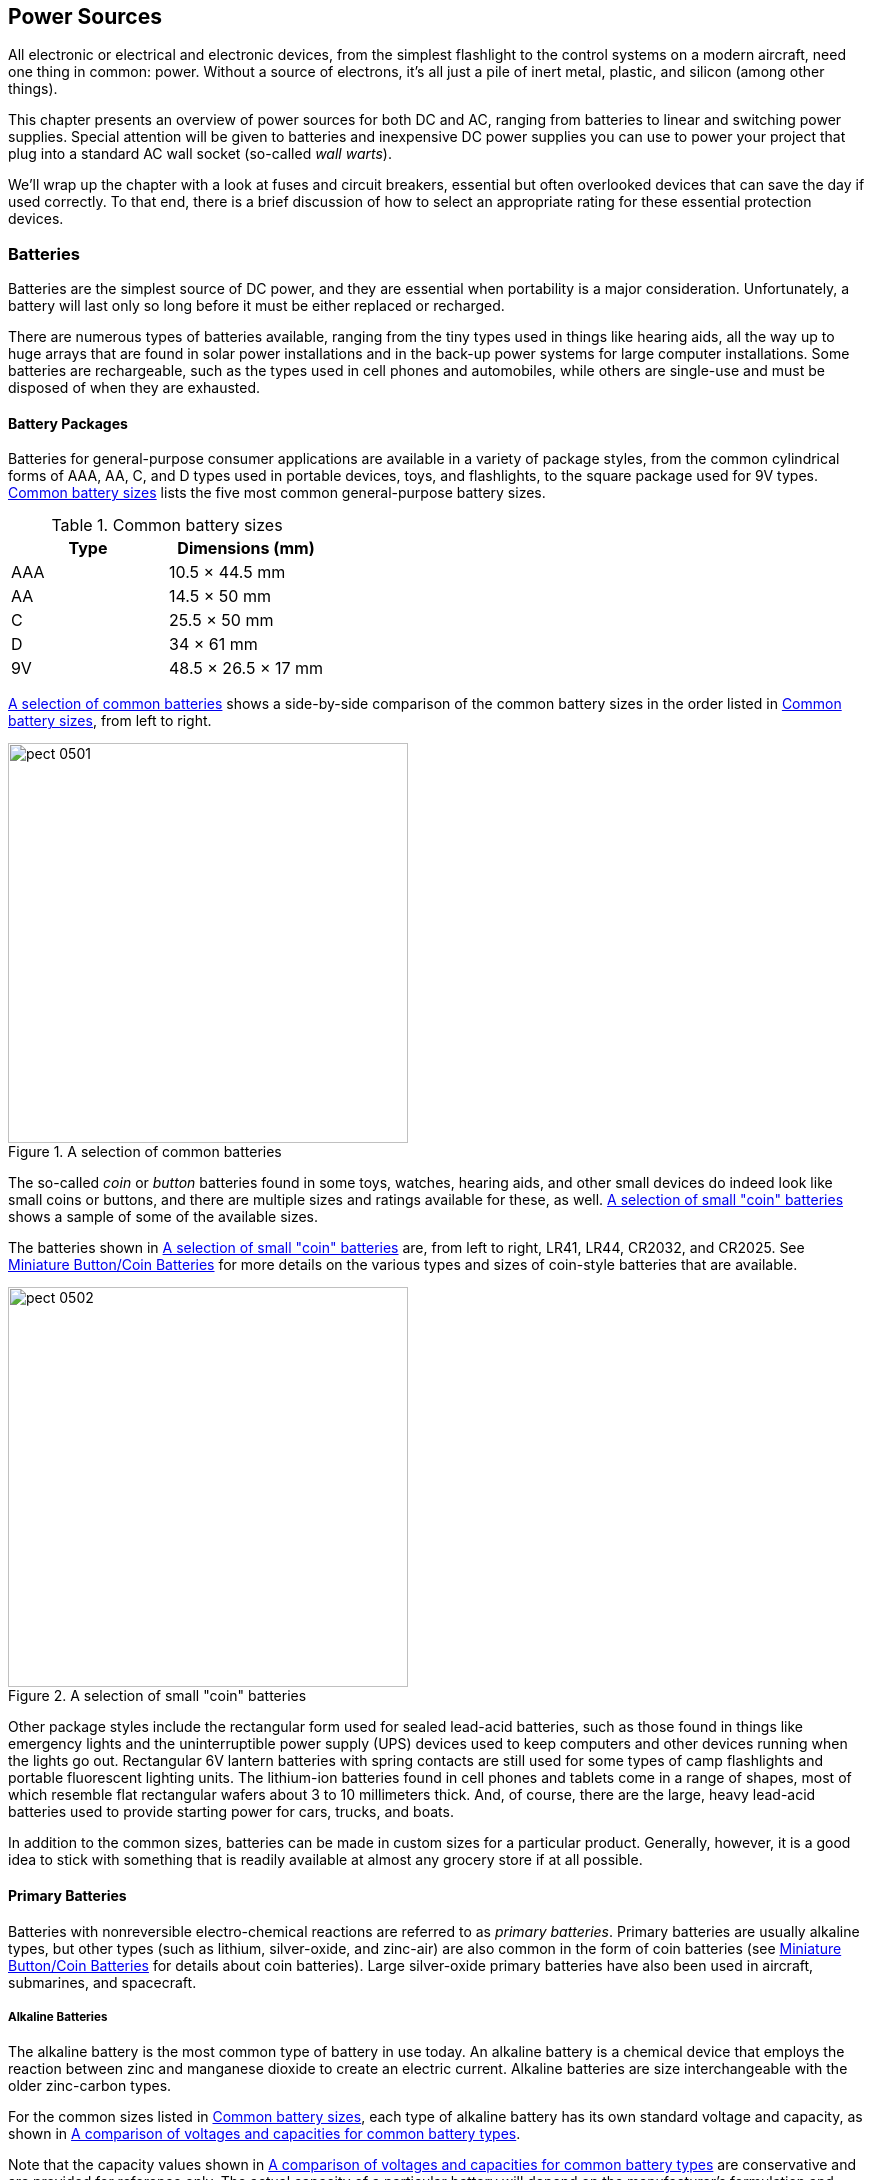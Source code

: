 [[Chapter_5]] 
== Power Sources

All electronic or electrical and electronic((("power sources", id="ix_powersources"))) devices, from the simplest flashlight to
the control systems on a modern aircraft, need one thing in common: power. Without
a source of electrons, it's all just a pile of inert metal, plastic, and silicon
(among other things).

This chapter presents an overview of power sources for both DC and AC, ranging
from batteries to linear and switching power supplies. Special attention will be given
to batteries and inexpensive DC power supplies you can use to power your project that
plug into a standard((("wall warts")))((("AC wall socket"))) AC wall socket (so-called _wall warts_).

We'll wrap up the chapter with a look at fuses and circuit breakers, essential but
often overlooked devices that can save the day if used correctly. To that end, there
is a brief discussion of how to select an appropriate rating for these essential
protection pass:[<span class="keep-together">devices</span>].

=== Batteries

Batteries are the simplest source of DC power, and they are essential when portability is((("batteries")))((("power sources", "batteries")))
a major consideration. Unfortunately, a battery will last only so long before it must
be either replaced or recharged.

There are numerous types of batteries available, ranging from the tiny types used
in things like hearing aids, all the way up to huge arrays that are found in solar
power installations and in the back-up power systems for large computer installations.
Some batteries are rechargeable, such as the types used in cell phones and automobiles,
while others are single-use and must be disposed of when they are exhausted.

==== Battery Packages

[role="pagebreak-after"]
Batteries for general-purpose consumer applications are available in a variety of package((("power sources", "batteries", "battery packages")))((("batteries", "battery packages")))
styles, from the common cylindrical forms of AAA, AA, C, and D types used in portable
devices, toys, and flashlights, to the square package used for 9V types. <<common_battery_sizes>> lists the five most
common general-purpose battery sizes.((("batteries", "battery packages", "common battery sizes")))

[[common_battery_sizes]]
.Common battery sizes
[width="100%",cols="<1,<1",frame="topbot",options="header"]
|=========================================================
|Type    |Dimensions (mm)
|AAA     |10.5 &#215; 44.5 mm
|AA      |14.5 &#215; 50 mm
|C       |25.5 &#215; 50 mm
|D       |34 &#215; 61 mm
|9V      |48.5 &#215; 26.5 &#215; 17 mm
|=========================================================

<<standard_batteries>> shows a side-by-side comparison of the common battery sizes in the
order listed in <<common_battery_sizes>>, from left to right.

[[standard_batteries]]
.A selection of common batteries
image::images/pect_0501.png[width="400",align="center"]

The so-called _coin_ or _button_ batteries((("button batteries")))((("coin batteries"))) found in some toys, watches, hearing aids, and
other small devices do indeed look like small coins or buttons, and there are multiple
sizes and ratings available for these, as well. <<coin_batteries_pic>> shows a sample of some
of the available sizes.

The batteries shown in <<coin_batteries_pic>> are, from left to right, LR41, LR44, CR2032,
and CR2025. See <<coin_batteries>> for more details on the various types and
sizes of coin-style batteries that are available.

[[coin_batteries_pic]]
.A selection of small "coin" batteries
image::images/pect_0502.png[width="400",align="center"]

Other package styles include the rectangular form used for ((("lead-acid batteries")))sealed lead-acid batteries,
such as those found in things like emergency lights and the uninterruptible power supply
(UPS) devices used to keep computers and other devices running when the lights go out.
Rectangular 6V lantern batteries with spring contacts are still used for some types of
camp flashlights and portable fluorescent lighting units. ((("lithium-ion batteries")))The lithium-ion batteries
found in cell phones and tablets come in a range of shapes, most of which resemble flat
rectangular wafers about 3 to 10 millimeters thick. And, of course, there are the large, heavy
lead-acid batteries used to provide starting power for cars, trucks, and boats.

In addition to the common sizes, batteries can be made in custom sizes for a particular
product. Generally, however, it is a good idea to stick with something that is readily
available at almost any grocery store if at all pass:[<span class="keep-together">possible</span>].

==== Primary Batteries

Batteries with nonreversible electro-chemical reactions((("primary batteries")))((("power sources", "batteries", "primary batteries")))((("batteries", "primary"))) are referred to as _primary batteries_.
Primary batteries are usually alkaline types, but other types (such as lithium, silver-oxide,
and zinc-air) are also common in the form of coin batteries (see <<coin_batteries>> for
details about coin batteries). Large silver-oxide primary batteries have also been used
in aircraft, submarines, and spacecraft.

===== Alkaline Batteries

The alkaline battery is the most common type of((("batteries", "alkaline")))((("alkaline batteries")))((("power sources", "batteries", "alkaline batteries"))) battery in use today. An alkaline battery
is a chemical device that employs the reaction between zinc and manganese dioxide to create
an electric current. Alkaline batteries are size interchangeable with the older zinc-carbon
types.

For the common sizes listed in <<common_battery_sizes>>, each type of alkaline battery has its((("voltage", "comparison for some battery types")))((("batteries", "comparison of voltages and capacities for some battery types")))
own standard voltage and capacity, as shown in <<battery_comparison>>.

Note that the capacity values shown in <<battery_comparison>> are conservative and
are provided for reference only. The actual capacity of a particular battery will depend on
the manufacturer's formulation and production pass:[<span class="keep-together">process</span>].

A typical alkaline battery is a one-shot device. Once it is discharged, it is generally not
a good idea to try to recharge it. There are some types of alkaline batteries that are
somewhat rechargeable, but unless a battery specifically states that it is a rechargeable
type, don't try it. There is a risk of a burst battery and possibly fire.

While lightly loaded (low current drain), an alkaline battery will produce a relatively constant
voltage at a constant current. This is the amp-hour rating mentioned in <<Chapter_1>> and shown
as mAh (milliamp-hour) values((("milliamp-hour (mAh)")))((("mAh (milliamp-hour)"))) in <<battery_comparison>>. The battery's output is a function of
the chemical reaction occurring inside the battery, which in turn is affected by the load on the
battery. Over time, the battery loses its ability to react chemically, and the battery dies. When
the battery starts to fail, its voltage will drop, and it will no longer be able to hold its rated
voltage as it discharges. When heavily loaded, alkaline batteries start to fail much sooner than
other types.

The usable capacity of ((("alkaline batteries", "discharge curves for alkaline versus NiMH batteries")))an alkaline battery depends on the load on the battery. <<batt_discharge>>
shows typical discharge curves for both an alkaline and a nickel-metal hydride (NiMH) battery under
load.((("NiMH (nickel-metal hydride) batteries", "discharge curve for NiMH and alkaline batteries"))) Notice how the NiMH battery is able to maintain a voltage above the cut-off level for longer
than an alkaline type when both are loaded equally. From this we can conclude (correctly) that the
capacity rating for an alkaline battery is more applicable to low-current-drain pass:[<span class="keep-together">situations</span>].

As you can see in <<batt_discharge>>, the output of an alkaline battery over time is not a flat
line up to some point where it starts to drop. Rather, it is more like a gradual descent into
darkness over time because an alkaline battery will develop an internal resistance when the
current drain is high. It drops below the usable voltage cut-off limit much sooner than the
NiMH battery, even though both have roughly the same rated capacity. The cut-off voltage shown
in <<batt_discharge>> depends on the device the battery is powering. Some can operate down to
1V, whereas others might give up at 1.2V (which means the use of an NiMH might not work out
too well).

[[battery_comparison]]
[role="float-top wide"]
.A comparison of voltages and capacities for common battery types
image::images/pect_0503.png[]

[[batt_discharge]]
.Discharge curves for alkaline versus NiMH batteries
image::images/pect_0504.png[width="500",align="center"]

===== Silver-Oxide

Silver-oxide batteries are primary cells((("batteries", "silver-oxide")))((("power sources", "batteries", "silver-oxide batteries")))((("silver-oxide batteries"))) typically found in the form of small button
or coin-style batteries, ((("coin batteries", "silver-oxide cells in")))due to their high energy-to-weight ratio. A silver-oxide cell
also has a flatter discharge curve than an equivalent alkaline battery, and the nominal
voltage per cell is only slightly higher (1.5V for alkaline versus 1.55V for silver-oxide).

Larger sizes are possible but limited in application due to the cost of silver. A button-style battery uses little silver, so it is not a major cost factor. Prior to the
invention of lithium batteries, the silver-oxide battery had the highest energy-to-weight
ratio (the energy density).((("energy density", "silver-oxide batteries"))) Originally developed for aircraft, these types of batteries
have been used in spacecraft and on submarines.

===== Lithium

Not to be confused with the lithium-ion (Li-ion) secondary batteries found in cell phones ((("power sources", "batteries", "lithium batteries")))((("batteries", "lithium")))((("lithium batteries")))and
other portable electronic devices, a lithium battery is a disposable primary battery type that
uses some form of metallic lithium in the anode of the battery. A primary lithium battery has
a high charge density, which equates to a long useful lifetime. Found mostly in the form of coin
or button batteries, AAA, AA, and 9V sizes are available as well. They are also rather
expensive, with a four-pack of AA-size lithium batteries going for around $15.

Output voltages for lithium batteries (individual cells) range from 1.5V to 3.7V.((("voltage", "lithium battery output"))) The current
capacity can be as high as 3,000 mAh for a single AA cell, and the discharge curve is virtually
flat right up until the battery is exhausted.

===== Zinc-Air

Zinc-air primary batteries ((("power sources", "batteries", "zinc-air batteries")))((("batteries", "zinc-air")))((("zinc-air batteries")))are based on the oxidation of zinc when in contact with the air. For
this reason, coin-type zinc-air batteries come with a seal that must be removed before the battery
will produce any output.

Zinc-air batteries have a high energy density and are relatively inexpensive to manufacture. They are
mostly found in the form of coin cells in hearing aids, medical devices, and pagers, although they
have also been used in film cameras and, in large forms, as the primary power for electric
vehicles.

==== Secondary Batteries

Batteries that are rechargeable (meaning that the electro-chemical state of the battery
can be reversed), are((("power sources", "batteries", "secondary batteries")))((("rechargeable batteries")))((("batteries", "secondary")))((("secondary batteries"))) referred to as _secondary batteries_. Secondary batteries include
nickel-cadmium (NiCad), nickel-metal hydride (NiMH), lithium-ion (Li-ion) types, as well
as the common lead-acid types found in vehicles and in large-scale power storage pass:[<span class="keep-together">applications</span>].

The oldest example of a rechargeable battery is the lead-acid type often found in
automotive applications. A more modern variant, the deep-cycle battery, is sometimes
used in solar power installations. Other more recent types include nickel-cadmium (NiCad),
nickel metal hydride (NiMH), and lithium-ion (Li-ion).

===== NiCad: Nickel-Cadmium

Created in the late 1800s in Sweden, the NiCad battery((("NiCad (nickel-cadmium) batteries")))((("power sources", "batteries", "NiCad (nickel-cadmium) batteries")))((("batteries", "NiCad (nickel-cadmium)"))) has been used in things
like portable two-way radios, emergency lights, cordless power tools, and electric
vehicles. Manufactured in a variety of sizes, including AAA, AA, C, D, and 9V, NiCad
batteries are readily available and provide decent performance. NiCad batteries do
have a tendency to develop a sort of memory with repeated charge-discharge cycles,
which prevents them from taking a complete charge until they have been subject to
a deep discharge cycle to reset the charge memory.

NiCad batteries have a typical output voltage of 1.2V per cell, instead of 1.5V as
found in alkaline batteries.((("voltage", "NiCad battery output"))) Although many devices will operate fine with the lower
voltage, some will not.

===== NiMH: Nickel-Metal Hydride

Since their introduction in the late 1980s, ((("power sources", "batteries", "NiMH (nickel-metal hydride) batteries")))((("batteries", "NiMH (nickel-metal hydride)")))((("NiMH (nickel-metal hydride) batteries")))NiMH batteries have replaced NiCad
in many applications. The charge capacity of NiMH is much better than NiCad, and
NiMH batteries don't suffer from the charge memory effect that sometimes afflicts
NiCad types. NiMH batteries do have a higher self-discharge rate than NiCad types,
however, and like NiCad batteries, a NiMH cell output is typically 1.2V.

<<nimh_pack>> shows the battery pack from a cordless telephone before and after the
pack was opened to reveal its contents. This pack has an output voltage of 3.6V at
500 mAh capacity, and it contains three 1.2V cells wired in series. Notice in
<<nimh_pack>> that there is a fuse link incorporated into the battery pack, as indicated
by the arrow.

[[nimh_pack]]
.Small NiMH battery pack for a cordless telephone
image::images/pect_0505.png[width="500",align="center"]

These types of battery packs are readily available from various online sources and
sell for about $5.

===== Li-ion: Lithium-Ion

Lithium-ion batteries((("power sources", "batteries", "lithium-ion (Li-ion) batteries")))((("batteries", "lithium-ion (Li-ion)")))((("lithium-ion (Li-ion) batteries"))) have become common in consumer electronics such as cell
phones, tablet computers, netbooks, and some types of electric tools and medical
equipment. These batteries have good charge density and low self-discharge rates, and
they do not suffer from memory effect.

Li-ion packaging is varied, ranging from conventional tubular packages in the
standard sizes to custom-made flat rectangles or even circular shapes. Be aware
that the output voltages from Li-ion batteries in standard sizes may not be the
1.5 or 1.2V you would expect. Some can range as high as 3.6V. It would be
easy to damage an electronic device expecting, say, 6V (four alkaline batteries)
but instead being supplied with almost 14.5V!

The batteries found in things like MP3 players, cameras, and cell phones are often
packaged in flat, rectangular shapes like the one shown in <<li-ion_battery>>.
These typically have three or four terminals at one end that make contact with
a matching number of spring-loaded pins or perhaps leaf contacts.

[[li-ion_battery]]
.A typical Li-ion battery from a portable device
image::images/pect_0506.png[width="300",align="center"]

Although most Li-ion batteries are custom-made for a specific application, if the
correct fixture can be purchased or fabricated, they can be an excellent
compact source of power for a project. An old cell phone can provide such a mount
if it is removed carefully.

You should be aware that Li-ion batteries can have a relatively high energy
storage capacity for their size and will sometimes overheat if they're mistreated or
happen to be defective. This is particularly true of the types used in mobile
devices, and there have been reports of Li-ion batteries bursting into flames
or even exploding. While not as big of a problem with more recent batteries as
it once was with earlier types, it is still something to take into consideration.

===== Lead-Acid

Lead-acid batteries have been around for a long time, at least since the
mid-1800s.((("power sources", "batteries", "lead-acid batteries")))((("lead-acid batteries")))((("batteries", "lead-acid"))) They have low energy density for their weight, but they are relatively
inexpensive and have the ability to deliver large surge currents, which makes them
ideal for applications such as turning the starter motor in an automobile.

In the 1970s, the so-called _gel cell_ was created.((("gel cells"))) This is essentially a lead-acid
battery with a silica gel mixed into the electrolyte. These types of batteries
don't suffer from significant evaporation issues, and their larger usable temperature
range makes them more suitable for extreme conditions. Due to the gel, these types
of batteries do not have the same surge capability as a conventional lead-acid
battery. So while a gel cell is great for energy storage applications, it is not
a good choice as the starting battery for a vehicle.

[[coin_batteries]]
==== Miniature Button/Coin Batteries

We wrap up our brief survey of batteries((("power sources", "batteries", "miniature button/coin batteries")))((("batteries", "miniature button/coin batteries")))((("coin batteries"))) with a look at coin or button types,
such as the ones found in hearing aids, watches, laser pointers, miniature digital
scales, and other small devices. They come in both primary and secondary forms,
although we'll cover only the primary types in this section.

International standard IEC 60086-3 defines an alphanumeric coding system for coin-style batteries, although some manufacturers have their own naming system.((("coin batteries", "alphanumeric coding system for")))((("IEC 60086-3 alphanumeric coding standard for coin-style batteries")))((("alphanumeric coding system for coin-style batteries"))) This can
make things confusing, but fortunately you can usually identify a replacement
battery by cross-referencing the manufacturer-specific ID number to an IEC equivalent.

The full version of the coding scheme incorporates a letter code for the battery
type followed by a letter code for the package type (which is always 'R' for _round_
when referring to coin or button batteries). These two characters are followed by
two, three, or four digits that encode the physical dimensions (diameter and height) of the
battery. The full form contains both the diameter and the height, like this:

++++
  <ul xmlns="http://www.w3.org/1999/xhtml" class="simplelist">
    <li>[type][package][diameter][height]</li>
  </ul>
++++

For example, a CR2032 (one of which is shown in <<coin_batteries_pic>>) is a round lithium
cell with a diameter of 20 mm and a height of 3.2 mm. Another example is the LR736, which
is another round lithium cell with a 7.9 mm diameter and 3.6 mm thickness. The 7.9 mm
diameter is indicated by the value 7; the fractional part of the diameter is not
included in the identification code. The standard diameter values are defined in
<<butt_bat_diameters>>.

An alternative form of the coding system uses a numeric((("coin batteries", "alternative coding system for"))) value to specify the case size
rather than the diameter and height:

++++
  <ul xmlns="http://www.w3.org/1999/xhtml" class="simplelist">
    <li>[type][package][size code]</li>
  </ul>
++++

LR41 is an example of this type of ID code. This would be a round lithium battery of size
type 41, which is equivalent to an LR736. The size codes are listed in <<butt_bat_size_codes>>,
which can be used as a cross-reference between the two types of codes.

Lastly, some batteries have just a numeric identification number.((("coin batteries", "numeric IDs, manufacturer-assigned"))) This is not part of
the IEC standard but is an example of a manufacturer-assigned ID code, some of which
have become de facto standards over time. Fortunately, most manufacturers follow the IEC
case size specifications, so many batteries with unique ID codes are largely interchangeable
with other types that use the IEC identification system. For example, the ID numbers 186,
301, 386, SR43, and SR1142 all refer to the same battery (a 1.55V silver-oxide type with
a diameter of 11.6 mm and a height of 4.2 mm).

The battery type code refers to the chemistry((("coin batteries", "type codes for"))) of a battery and can be one of C, L, P,
or S. <<butt_bat_types>> defines these type codes, along with the nominal output
voltage for each individual cell of that type.

[[butt_bat_types]]
.Button/coin battery types
[width="100%",cols="^1,<1,<1",frame="topbot",options="header"]
|=========================================================
|Type code  | Chemistry     | Output (volts)
|C          | Lithium       | 3
|L          | Alkaline      | 1.5
|P          | Zinc-air      | 1.4
|S          | Silver-oxide  | 1.55
|=========================================================

The case dimensions or case code for a particular battery type follow the 'R' code (a round
case). ((("coin batteries", "diameter values")))In the full-form numbering system, the diameter is specified with either a one- or two-digit value indicating the diameter of the case in whole millimeters (pass:[<span class="keep-together">rounded</span>] down). The
height of the case is always a two-digit value that specifies the physical height in
millimeters and tenths of a millimeter. <<butt_bat_diameters>> lists the diameter code
values specified in the IEC standard.

[[butt_bat_diameters]]
.Button/coin battery diameter values
[width="100%",cols="^1,<1",frame="topbot",options="header"]
|=========================================================
|Diameter code  | Nominal diameter (mm)
|4              | 4.8
|5              | 5.8
|6              | 6.8
|7              | 7.9
|9              | 9.5
|10             | 10.0
|11             | 11.6
|12             | 12.5
|16             | 16
|20             | 20
|23             | 23
|24             | 24.5
|=========================================================

With this coding system, the battery ID is sufficient to physically describe the battery. So,
for example, if you encounter an SR926, you'll know that it's a silver-oxide button type that
is 9.5 mm in diameter and 2.6 mm in height.

The standard size-code system((("coin batteries", "size codes"))) is a more compact scheme used to identify a particular type of
button battery not only in terms of physical size, but also in terms of current capacity.
<<butt_bat_size_codes>> lists the size codes for alkaline and silver-oxide batteries
and the typical capacity of each type. The capacity ratings are shown for both alkaline (L cap)((("alkaline batteries", "coin-style")))
and silver-oxide (S cap) batteries.((("silver-oxide batteries", "coin-style"))) The 'x' in the IEC ID codes can be replaced with either
an L or S, as appropriate. For the SR67 and SR68 types, no alkaline (L) equivalent is readily
available.

[[butt_bat_size_codes]]
.Button/coin battery size codes (capacity in mAh, dimensions in mm)
[width="100%",cols="^1,<1,<1,<1,<1,<1",frame="topbot",options="header"]
|=========================================================
|Code | IEC ID  | L cap   | S cap   | D    | H
|41   | xR736   | 25–32   | 38–45   | 7.9  | 3.6
|43   | xR1142  | 80      | 120–125 | 11.6 | 4.2
|44   | xR1154  | 110–150 | 170–200 | 11.6 | 5.4
|45   | xR936   | 48      | 55–70   | 9.5  | 3.6
|48   | xR754   | 52      | 70      | 7.9  | 5.4
|54   | xR1130  | 44–68   | 80–86   | 11.6 | 3.1
|55   | xR1121  | 40–42   | 55–67   | 11.6 | 2.1
|57   | xR926   | 46      | 55–67   | 9.5  | 2.6
|58   | xR721   | 18–25   | 33–36   | 7.9  | 2.1
|59   | xR726   | 26      | 30      | 7.9  | 2.6
|60   | xR621   | 13      | 20      | 6.8  | 2.1
|63   | xR521   | 10      | 18      | 5.8  | 2.1
|64   | xR527   | 12      | 20      | 5.8  | 2.7
|66   | xR626   | 12–18   | 26      | 6.8  | 2.6
|67   | SR716   | n/a     | 21      | 7.9  | 1.65
|68   | SR916   | n/a     | 26      | 9.5  | 1.6
|69   | xR921   | 30      | 55      | 9.5  | 2.1
|=========================================================

Lithium coin-style batteries use ((("lithium batteries", "coin-style, size codes")))((("ANSI", "lithium coin-style batteries")))the full-form IEC ID numbers. <<lithium_butt_batts>> lists
some of the more common types you might encounter in the wild. The ANSI designation is also
given, where applicable.

[[lithium_butt_batts]]
.Lithium button/coin battery size codes (capacity in mAh, dimensions in mm)
[width="100%",cols="^1,^1,<1,<1,<1",frame="topbot",options="header"]
|=========================================================
|IEC ID | ANSI   | Capacity | D    | H
|CR927  |        | 30       | 9.5  | 2.7
|CR1025 | 5033LC | 30       | 10   | 2.5
|CR1216 | 5034LC | 25       | 12.5 | 1.6
|CR1220 | 5012LC | 35–40    | 12.5 | 2.0
|CR1225 | 5020LC | 50       | 12.5 | 2.5
|CR1616 |        | 50–55    | 16   | 1.6
|CR1620 | 5009LC | 75–78    | 16   | 2.0
|CR1632 |        | 120–140  | 16   | 3.2
|CR2012 |        | 55       | 20   | 1.2
|CR2016 | 5000LC | 90       | 20   | 1.6
|CR2025 | 5003LC | 160–165  | 20   | 2.5
|CR2032 | 5004LC | 190–225  | 20   | 3.2
|CR2330 |        | 255–265  | 23   | 3.0
|CR2354 |        | 560      | 23   | 5.4
|CR2430 | 5011LC | 270–290  | 24.5 | 3.0
|CR2450 | 5029LC | 610–620  | 24.5 | 5.0
|CR2477 |        | 1,000     | 24.5 | 7.7
|CR3032 |        | 500–560  | 30.0 | 3.2
|=========================================================

==== Battery Storage Considerations

Alkaline primary batteries typically have a longer shelf life than a secondary battery of((("power sources", "batteries", "storage considerations")))((("primary batteries", "shelf life")))((("shelf life of batteries")))((("batteries", "storage considerations")))
the same physical form factor and rating. For this reason, they are a good choice when the
battery must sit for extended periods of time. The downside is that they cannot be recharged
(in most cases, that is), and all primary batteries eventually deteriorate, so you will need
a replacement schedule in place to install fresh batteries.

Three to four years is typical, with some types capable of a shelf life in excess of six years.
The time interval depends on the chemistry of the particular battery and the thermal environment
(a battery in a hot environment will tend to degrade faster than one kept in a cool location).((("storage of batteries")))
Some people put batteries in the refrigerator, but there is no solid evidence that this will
help extend their shelf life. It can, however, help prevent premature deterioration due to
overheating. I would not recommended putting batteries of any type in a freezer. Overall,
keeping spare batteries in the door of a refrigerator is not a bad idea, particularly if
you happen to live in a hot environment. Just don't expect the batteries to last any longer
than normal.

Primary batteries in coin cell form have shelf life((("coin batteries", "shelf life"))) durations from 1.5 to 10 years, depending
on the chemistry of the battery. A lithium coin cell can have a shelf life of up to 10 years.
A silver-oxide coin cell can hold out for about 1.5 to 2 years, and an older style mercury cell
(now obsolete) can last for up to 3 years. A zinc-air type can stay viable for up to 6 years,
so long as the seal remains in place (they are activated when a seal is removed and air can
enter the battery).

A secondary battery has the advantage of being rechargeable, but it has a relatively short((("secondary batteries", "shelf life"))) shelf
life due to internal leakage currents (self-discharge). A secondary battery will significantly
outlast a primary type if it can be recharged periodically. They are good choices when a
reliable power source is available, such as a floor-sweeping robot that can be recharged from
a wall outlet, or a device that uses a solar cell to keep its battery (or batteries) charged.

Storage of secondary batteries can be somewhat((("secondary batteries", "storage of"))) more involved than with a primary pass:[<span class="keep-together">battery</span>]. For
example, a lead-acid or Li-ion secondary battery((("lead-acid batteries", "secondary, storage of")))((("lithium-ion (Li-ion) batteries", "storage of"))) needs to be stored with a minimum charge to
prevent internal deterioration and possible damage. In the case of a lead-acid battery, it can
accumulate lead sulphate crystals on the plates, which renders the battery useless. This is
why the battery in a vehicle in storage should be charged periodically and why the batteries
purchased from an auto parts supplier are already charged when you buy one. Lithium-ion
batteries can also suffer internal damage if left in a completely discharged (0V) state for
extended periods of time. Some sources recommend maintaining a minimum of 2 volts per cell by
periodically "topping off" the battery. Ideally, a Li-ion battery should be stored with a partial
charge of between 30% to 50%.

NiCd and NiMH batteries are somewhat more ((("NiCad (nickel cadmium) batteries", "storage of")))((("NiMH (nickel-metal hydrite) batteries", "storage of")))forgiving when it comes to storage, but they too have
their own unique issues. NiCd batteries can be stored in discharged state, but they might require
multiple deep discharge cycles to restore them to full capacity (this is the same technique
used to erase the so-called _charge memory_ effect found with NiCd batteries). NiMH batteries
don't suffer from the charge memory of NiCd types, but they will self-discharge more rapidly.

Most manufacturers recommend storing secondary batteries in a 15°C to 20°C (59°F to 68°F)
environment. It can be colder than this, with some types rated for storage down to &#8211;20°C. A
fully charged lead-acid battery can withstand &#8211;35°C, but a fully discharged lead-acid battery
will freeze at 0°C.

In summary, you can see that a primary battery is a relatively low-maintenance device that can
be stored for extended periods of time before use, but it's a one-shot thing. It will need to
be discarded and replaced at some point and, if in continuous use, that time will come sooner
rather than later. A secondary battery, on the other hand, will last in continuous use for
a considerably longer time than a primary type, provided that it can be recharged routinely. A
secondary battery is much more particular about storage conditions and, in general, secondary
types involve more storage maintenance considerations than primary batteries.

==== Using Batteries

Batteries require some form of fixture to hold them, unless they happen to have
terminals like those found on automobile batteries and some gel cells.((("power sources", "batteries", "using")))((("batteries", "using"))) Battery
holders are available in a variety of configurations, from a single AAA or
button cell to fixtures capable of holding multiple D size cells. <<battery_holders>>
shows a sample of some of the types of ((("batteries", "using", "battery holders")))battery holders that are available.

The standard 9V battery package has a pair of contacts at one end that are designed
to mate with a set on either a snap-connector or a plastic holder. <<a9v_clip>> shows
a snap-on connector with flexible wire leads.

[[battery_holders]]
.A selection of various types of battery holders
image::images/pect_0507.png[width="500",align="center"]

[WARNING]
=====================================================================
Avoid soldering wires directly to a battery unless the battery was specifically
made to be soldered.((("soldering", "of wires to batteries")))((("batteries", "soldering wires to"))) Some of the small batteries found on computer motherboards
have solder tabs. They are intended to be soldered into place once and then
left in place to provide memory retention power for things like the real-time
clock and configuration memory. Attempting to solder a wire to a conventional
battery of any type that is not intended to be soldered can damage the battery,
and it often requires the use of an acid-based flux (if the metal used for the
battery's end caps will even bond with the solder in the first place).
=====================================================================

[[a9v_clip]]
.A snap-on connector for a 9V-style battery
image::images/pect_0508.png[width="300",align="center"]

<<a9v_holder>> shows a plastic holder made specifically for a standard 9V type of battery.
This holder is intended to be attached to a flat surface using the four holes in the
bottom of the plastic shell.

[[a9v_holder]]
.Battery holder for a conventional 9V battery
image::images/pect_0509.png[width="300",align="center"]

If you elect to use the snap-on connector, you'll also need to work out a way to
keep the battery secure. Otherwise, it can float around inside an enclosure and do some
physical damage to other components. <<strapped_batt_holder>> shows one way to secure
a battery holder. In this case, it's a holder for two AA cells that has a 9V snap-on
connector. It could just as easily have been a bare 9V pass:[<span class="keep-together">battery</span>].

[[strapped_batt_holder]]
.A battery holder secured with plastic pass:[<span class="keep-together">zip ties</span>]
image::images/pect_0510.png[width="400",align="center"]

The secret to <<strapped_batt_holder>> is revealed in <<unstrapped_batt_holder>>. A stick-on
zip-tie anchor, like the one shown in <<zip-tie_anchor>>, has been affixed to the bottom of
the enclosure.((("zip-tie anchors", "using with battery holders"))) These plastic parts are typically used to secure and route bundles of wires and cables through
a chassis, but they also work very well as an anchor point for situations like this.

[[zip-tie_anchor]]
.A common plastic zip-tie anchor with adhesive backing
image::images/pect_0511.png[width="200",align="center"]

[[unstrapped_batt_holder]]
.A zip-tie anchor used to secure a battery holder
image::images/pect_0512.png[width="400",align="center"]

In case you're curious, the device (i.e., gadget) shown in the preceding images is supposed to
be an audio mosquito repeller. Its effectiveness is still in question, but it was fun for
the kids to build and test it.

==== Battery Circuits

Batteries can be connected in series or parallel to achieve voltages or capacities((("power sources", "batteries", "battery circuits")))((("circuits", "battery")))((("batteries", "circuits")))
greater than what can be obtained from a single cell. Batteries in series are
commonly used to increase the voltage, such as might be found in a large
flashlight with multiple C or D size batteries. In other cases, you might want
to increase the available current, and connecting batteries in parallel will
achieve this, as shown in <<batts_in_series_parallel>>.

[[batts_in_series_parallel]]
.Series and parallel battery circuits
image::images/pect_0513.png[align="center"]

Of course, it is also possible to build a combination of series and parallel
circuits to achieve both a desired voltage and current capacity. It just depends
on how many batteries you are willing to use and how much space is available
for the battery holders.

==== Selecting Batteries

When selecting a battery ((("power sources", "batteries", "selecting batteries")))((("batteries", "selecting, criteria for")))for a given application, most people look first
at the voltage and the physical size, but there are other factors to take into
consideration, as well:

Physical size::
 How large is the available space for a battery? This includes not only the battery
itself, but also the holder (if one is used, a PCB-mounted battery doesn't need
a holder, just sufficient room for the battery package). If there isn't a lot of room
available for something like a AA size battery, a smaller type could be used (an
LR41 button type, for example), but the trade-off is battery capacity versus size, and
a reduced battery capacity means that the circuit will not be able to operate for the
same amount of time as would be the case with a larger battery.

Voltage::
 If a circuit uses 5V DC, you can use four alkaline or silver-oxide batteries to
get 6V.((("voltage", "for batteries"))) Five NiCad or NiMH batteries will also provide 6V. If there is sufficient
space available, a single lantern-type battery will provide 6V. In each case, the
circuit will need a voltage regulator to provide the necessary 5V power.

Capacity::
 The capacity rating ((("capacity (batteries)")))of a battery will determine how long the battery can supply a
circuit with current at a constant discharge rate before the battery is exhausted.
For small batteries, capacity is specified in mAh (milliamp-hours).

Environment::
 Many battery types do not handle heat or extreme cold very well, and their performance
can suffer if operated outside of their rated temperature range. If a circuit will be
used in an environment where the temperature of a particular battery type might exceed
its range, then either select a different battery, or make provisions to keep the battery's
immediate environment within its operating range.

Replacement::
 Will the batteries need to be replaced at some point? If so, then selecting a battery
that can be easily removed is better than one that must be unbolted or desoldered. This
depends, of course, on the size of the battery itself and its operating environment. Large
batteries, such as some sealed lead-acid types, need to be physically secured with straps or
brackets, and the terminals might employ screws or bolts.

Shelf life::
 It is important to bear in mind that an alkaline battery has a considerably longer((("shelf life of batteries"))) shelf
life than a rechargeable type. If the battery will sit for an extended period before it is
used (such as an emergency flashlight in a wall-mounted bracket), it should be an
alkaline type. If it will be used routinely, and it can be recharged routinely, then a
NiMH rechargeable type might be a better choice.

The best source of information for a particular battery is, of course, the manufacturer.
The reference data will (usually) specify the nominal capacity, output voltage, maximum
suggested discharge rate, and environmental constraints. Some manufacturers also provide
useful reference materials for download or as web pages. There are also many other sources
of information available on the Internet. For example, the MIT electric vehicle team has
created http://bit.ly/battery-spec["A Guide to Understanding Battery Specifications"].

[[linear_supply]]
[role="float-bottom wide"]
.Linear power supply block diagram
image::images/pect_0514.png[align="center"]

=== Power Supply Technology

The purpose of a power supply is to provide electrical power in a usable form through a
conversion of some sort.((("power sources", "power supply technology"))) In most cases, this involves converting AC at a high voltage
(110 or 220 volts) to a much lower DC voltage.((("AC (alternating current)", "conversion to DC by power supplies")))((("DC (direct current)", "power supplies"))) In other situations, there might be a need
to convert from one DC voltage to another--say, from 5V to 3.3V. Conversely, some types of
LCD displays use a high-voltage backlight, so a low-level DC input needs to be "stepped up"
to a much higher voltage.

There are two basic technologies used in DC power supplies: linear and switching.
The linear type((("linear power supplies"))) is the oldest, dating back to the time of vacuum types (which used
high-voltage DC). A linear power supply takes the output of a step-down (or step-up,
in some cases) transformer, rectifies it to convert the AC to DC, filters it to
remove as much leftover ripple from the original AC source as possible, and
sometimes regulates it to provide a constant voltage or current (or both) output.
Linear power supplies are simple to understand and build, but they tend to be
bulky and inefficient, particularly if they need to supply a substantial amount
of current. <<linear_supply>> shows a block diagram of a basic linear power
supply.

A complete linear voltage regulator is available as an IC in a TO-92,
TO-220, SOT-89, SOT-223, or similar type of package. These devices can
be used to build a modular or bench type power supply, or they can be
included into a circuit on a PCB to set the voltage level for the entire
circuit or just a some portion of it. These devices are covered in more
detail in Chapter 9.

The block labeled "Regulator" in <<linear_supply>> could be single IC voltage
regulator, or it might be a high-power transistor circuit. It depends on
the application, how much adjustability is desired, and the amount of
current the power supply can provide.

A switching power supply((("switching power supplies"))) is much more efficient than the earlier linear type,
and it is also much smaller for an equivalent power output rating. Most of the
plug-in supplies used with things like notebook computers, DVD players, and
external hard drives use switching power supply technology to keep the cost and
size to a minimum. The power supply in a desktop PC is a switching supply.

Internally, a switching power supply works by directly rectifying the AC's main
input, and then chopping it into pulses at a high frequency. The high-frequency
pulses are applied to a small transformer and then converted to DC on the other
side. Because a high frequency is used, the transformer can be very small, but
the trade-off comes in terms of circuit complexity. A switching power supply
is typically more complex internally than a linear supply, with isolated control
and feedback circuits to regulate the output voltage and current. <<switching_supply>>
shows a block diagram for a simple switching power supply.

[[switching_supply]]
[role="float-top wide"]
.Switching power supply block diagram
image::images/pect_0515.png[align="center"]

[WARNING]
=====================================================================
The high-voltage side of a switching power supply might have voltages
as high as 165V if it connects directly to the AC line voltage (and even higher if the mains are 220-230V AC). This is a definite shock hazard.
=====================================================================

Although it is inefficient, a linear power supply does have the advantage of an
adjustable output, in terms of both voltage and current. A switching power supply
is not as easily adjustable. There are switching power supplies available with
variable outputs, and as the technology improves, they are becoming more common.

==== Wall Plug-in DC Power Supplies

A simple wall plug-in power supply((("power sources", "power supply technology", "wall plug-in DC power supplies")))((("DC (direct current)", "power supplies", "wall plug-in power supplies"))) (also known as a _wall wart_) is an easy and
convenient way to provide DC power. These units are typically already UL and
CSA approved, so that's a hurdle that doesn't need to be overcome if your
project becomes a commercial product. <<typical_wall_wart>>
shows a typical wall plug-in supply.

[[typical_wall_wart]]
.A typical wall plug-in power supply
image::images/pect_0516.png[width="250",align="center"]

These devices some in a variety of voltage and current ratings. Some provide only
a few hundred milliamps of current, while others are fairly substantial with up
to 3 or more amps of available current. Many of these types of power supplies
use a circular coaxial connector((("coaxial DC power connectors"))) like the ones shown in <<pwr_connectors>>, which
shows four different sizes.((("connectors", "coaxial DC power connectors")))

[[pwr_connectors]]
.Coaxial DC power connectors
image::images/pect_0517.png[width="400",align="center"]

Two popular sizes are 2.5 mm diameter by 5.5 mm length, and 2.1 mm diameter by 5.5 mm
length. There are other sizes in use in various types of consumer electronics and,
unfortunately, there isn't a whole lot of standardization. A retail electronics outlet
like Radio Shack will often have a large display of various shapes and sizes of replacement
power connectors.

Be sure to read the output voltage specification on the power supply before you connect it
to anything. There's nothing obvious to differentiate a 5V DC supply from a 24V AC supply
with the same size of connector, except what is printed on (or molded into) the case. Also
be sure to check the polarity of the connector. Some have the positive on the inner
connector and ground on the outer ring. Others do it the opposite way. Checking a power
supply with a ((("digital multimeter (DMM)", "checking a power supply prior to use")))digital multimeter (DMM; see <<Chapter_17>>) before using it is a prudent step.

There's nothing that says you have to use the connector already attached to a wall power
supply. You can cut it off and replace it with your own, or use no connector at all. The
one thing you should do, however, is determine which of the wires is positive and then
mark it. I like to use either a dab of white paint or a small 1/4-inch section of red heat-shrink
tubing. I would not recommend using a 3.5-millimeter phone plug, like the types used for audio input
and output. These can momentarily short while being removed or inserted.

It's also prudent to check the output of the wall supply to see how "clean" the output is.
It may claim to be 5V DC, but there might also be a lot of "ripple" on the output if
it's not well filtered. This didn't matter for some applications, because the device it
was originally used with might have incorporated some type of internal filtering.

The frequency of the extraneous signal might be anywhere from 60 Hz up to several thousand
(if it's a switching power supply). You can test for this by measuring the output of the power
supply while connected to a load (something like a 100-ohm resistor will do; see <<Chapter_8>>
for information about resistors) and using the AC scale of a DMM or an oscilloscope (see
<<Chapter_17>>). You shouldn't see any more than about 10 or 20 millivolts of ripple on the
DC output. Any more than that and it might need some filtering.

If the output is "dirty," you'll need to((("RC (resistor-capacitor) filters"))) use an RC (resistor-capacitor) filter to clean it
up. Or, if you need 5V you can use a 9V or 12V DC supply and a voltage regulator IC to produce
a clean 5V output. See <<Chapter_9>> for more on voltage regulators.

==== Bench DC Power Supplies

As the name implies, a bench DC power supply is intended for use on a workbench
or in a test setup.((("power sources", "power supply technology", "bench DC power supply")))((("DC (direct current)", "power supplies", "bench DC power supply"))) Most of these types of supplies, such as the one shown in <<bench_dc_supply>>, feature variable voltage and
current control, and some come with fancy digital readouts, as well.

[[bench_dc_supply]]
.Variable-output bench DC power supply
image::images/pect_0518.png[width="400",align="center"]

You'd typically use a bench supply while testing a new device or circuit, before
committing it to a final packaged form. You can also use it to power sections
of an existing device in order to probe its inner workings. Most bench supplies
don't provide a lot of current, and most of them are linear power supplies. A
linear supply is easier to control than a switching supply and allows the voltage
and/or current to be adjusted from zero to whatever the maximum rating happens
to be for the supply.

==== Modular and Internal DC Power Supplies

The power supply in a typical desktop PC is an example of an integrated modular DC power
supply. ((("power sources", "power supply technology", "modular and internal DC power supplies")))((("DC (direct current)", "power supplies", "modular and internal")))((("internal power supplies")))These types of power supplies are intended for use within another device
or system, and they usually don't have convenient terminals like the bench supply
shown in <<bench_dc_supply>>. In some cases, they don't have terminals at all but
instead have connection points on a PCB to attach wires.

<<int_power_supply>> shows a modular power supply.((("modular power supplies")))((("switching power supplies", "modular DC power supply"))) Modular power supplies
similar to this one come in both closed and open frame styles. This one happens to
be a closed-chassis type with an integral fan. It is a switching supply rated for
12V DC at 35 amps. An open-frame type would have just a simple metal frame, no
cover, and holes in the frame for mounting hardware. Modular and open-frame power
supplies are available as both switching and linear types.

[[int_power_supply]]
.Modular 12V DC switching power supply
image::images/pect_0519.png[width="400",align="center"]

The power supply shown in <<a5v_int_supply>> is also a switching unit, rated for 5V DC
at 30 amps. Power supplies like the ones shown in Figures pass:[<a href="int_power_supply">5-19</a>] and pass:[<a href="a5v_int_supply">5-20</a>] are not adjustable, except by a small amount for fine-tuning the output voltage.

[[a5v_int_supply]]
.Modular 5V DC switching power supply
image::images/pect_0520.png[width="400",align="center"]

An important thing to note about a power supply of this type is that there are often
two terminals labeled +S and &#8211;S. These are the _sense_ inputs,((("sense inputs"))) and they are used to
compensate for voltage drop over an extended wire between the supply and the load. In
many cases, the power wires are short and the drop isn't a major concern, so a simple
jumper is placed between +S and the positive output terminal, and between &#8211;S and the
negative output terminal. But, in any case, unless the supply is designed to operate
with the +S and &#8211;S inputs disconnected, these terminals must be connected back to
the + and &#8211; output terminals at some point.

These are rugged, high-current power supplies intended to be integrated into a larger system.
They are definitely not something you would want running around loose on a workbench, but
they can be safely tucked away inside some type of enclosure. This type of power supply
can be found in surplus shops and inside discarded medical, industrial, and scientific
equipment. The downside is that, as mentioned earlier, they are not adjustable. Unless
you add an adjustable regulator to the output, you get whatever the supply was designed
to deliver.

Another thing to consider is the amount of current these types of power supplies can
deliver. Unlike a low-current bench power supply with an adjustable current limit, some
of these heavy-duty switching power supplies will just keep on pumping out the current,
even into a short circuit (they go into a constant-current mode of operation that can
tolerate a short circuit). Keep in mind that 30 amps can do a lot of damage, so it is essential to have
a fuse or circuit breaker on the output of a high-current power supply.

=== Photovoltaic Power Sources

A photovoltaic cell (or _solar cell_), is a semiconductor device that converts the((("photovoltaic power sources")))((("solar cells")))((("power sources", "photovoltaic"))) energy
of photons to electric current by means of the photovoltaic effect. Primitive forms of
photovoltaic cells existed in the early to mid-1800s, but it wasn't until the middle of
the 20th century that these devices started to become efficient enough to make the
transition from laboratory curiosity to usable pass:[<span class="keep-together">devices</span>].

On a sunny day with clear skies, up to around 1,000 W of solar energy falls on a square
meter of the earth's surface, depending on the distance from the equator. If that energy
could be converted directly into electricity with 100% efficiency, we would be able to power
many of our homes and cities with it. Sunlight is, after all, essentially free, which is a
major source of its appeal. Unfortunately, modern solar cells are not that efficient, and
not everyone lives where there is intense sunlight for most of the year.

Today's commercial-grade solar cells are between 15 and 25% efficient, depending on how
much you are willing to pay. New technologies either in research or entering production
are boasting efficiencies of better than 40%, and hopefully it won't be long until these
become cost-effective alternatives to conventional power sources. But even in their current
form, solar cells are very useful for providing power where there are no outlets and
routinely changing batteries is not an option.

Solar cells are rated by voltage output and available current for a given size (area) of
a cell.((("solar cells", "efficiency"))) These characteristics are in turn determined in large part by the efficiency of the
cell. Basically, the efficiency of a solar cell is the measure of how well it can convert
the light energy impinging on it into usable electric current. The higher the efficiency
rating, the better the cell is at the conversion.

By itself, a solar cell is useful only when there is light falling on it, so it is useless
at night. For this reason, solar cells are often used in conjunction with rechargeable batteries
to provide power during darkness.((("rechargeable batteries", "use with solar cells"))) You may have seen the emergency telephones alongside some
major freeways, each with a small array of solar cells on the top of the pole to which the
phone box is mounted. Inside the phone box is a radio transceiver, a charging controller circuit,
and a rechargeable battery pack of some type.

Solar cells, like batteries, can be connected ((("series", "connection in series or parallel")))in series and parallel configurations, as shown in
<<batts_in_series_parallel>>. Solar cells connected in series will produce a higher output voltage,
and when connected in parallel, the current output increases. Some solar cells have a built-in
diode (called a _bypass diode_) to((("bypass diodes"))) prevent reverse current flow when one cell is shaded and others
aren't. The reason for this is that unshaded cells can drive reverse current through a shaded cell
and possibly damage it. If the individual cells in an array do not have bypass diodes, they
should be added. <<bypass_diodes>> shows how bypass diodes are incorporated into a series array
of solar cells.

<<solar_cell>> shows an example of a low-cost solar-cell module.((("solar cells", "small, low-cost solar cell module"))) This is a Parallax
750-00030 rated for a maximum of 6V output at 1 watt, which is about 160 mA of current (0.167 A).
This may not seem like much, but if the solar panel can produce 160 mA of current for six hours
a day, it can be used to charge a battery during daylight hours.

Charging a battery from a solar-cell module like the one shown in <<solar_cell>> might((("batteries", "charging from a solar cell module"))) be as
simple as placing a resistor in series with the solar cell to limit the current to the battery,
or it might involve using a regulator of some sort if an array of solar cells is used that will
produce more voltage or current than the battery can accept during charging.

[[bypass_diodes]]
.Bypass diodes in a series array of solar cells
image::images/pect_0521.png[width="250",align="center"]

[[solar_cell]]
.A small solar-cell module
image::images/pect_0522.png[width="400",align="center"]

If a large enough array of solar cells is used, it might be possible to power a device and charge
a battery for nighttime use at the same time, similar to what occurs when a tablet or notebook PC
is connected to its charger but it's still completely usable. When this isn't feasible, for
whatever reasons, a charging control system might employ two batteries. The batteries alternate
between charging and active use to ensure that the solar-cell module doesn't have to work to charge
a battery that is also being used to power the electronics at the same time.

For any battery-assisted solar-powered system to work reliably, the current draw of the((("batteries", "battery-assisted solar power systems")))
device using the battery must be low enough that it won't discharge the battery faster than
the solar cell can charge it. This is a balancing act that requires careful consideration of
things like the output current of the solar cell, the current consumed by the device, and the
average number of days with enough sunlight to produce sufficient charging current.

For systems that don't need to operate at night, just a solar-cell array might suffice.
Solar-powered calculators are an example of this approach.

=== Fuses and Circuit Breakers

Connecting anything that could be damaged or cause a fire hazard to a source of
electrical power without ((("power sources", "fuses and circuit breakers")))some kind of protection is never a good idea. Fuses and
circuit breakers exist to help prevent problems from pass:[<span class="keep-together">occurring</span>].

==== Fuses

Fuses are sacrificial devices with a low internal resistance.((("fuses"))) When the current
flowing through the device exceeds a certain level for a specific period of time,
the device will open (or _blow_) by melting the internal connection, called the
_link_. In some cases this is gradual, and the link simply opens up, but other times
it can be violent, leaving the inside of the fuse tube coated with vaporized
metal.

Fuses come in various sizes and ratings, from ((("fuses", "sizes and ratings")))tiny surface-mounted devices on a
circuit board, to huge tubular objects with solid copper end tabs used in AC power
distribution applications. Most glass cylinder fuses encountered in electronics fall
into the AGW or AGC size category. In addition to standard fast-acting fuses, there
are _slow-blow_, or _time-lag_ types.((("time-lag fuses")))((("slow-blow fuses"))) A time-lag fuse is designed to withstand an
over-current condition for a short period of time before it opens. <<fuse_types>>
shows the AGA-, AGW-, and AGC-type fuses, along with a GMA metric dimension fuse.

[[fuse_types]]
.Common fuse types
image::images/pect_0523.png[width="500",align="center"]

Even though size is an important design consideration, it is also important to understand the
differences between fuse types.((("fuses", "differences between types"))) A fast-blow fuse might not allow current spikes such
as those encountered with electrical motors, whereas a slow-blow type will. Circuits
that exhibit high current draw during turn-on (high inrush current) for more than a
few milliseconds might need a time-lag type of fuse. With these types, the fuse will
hold some percentage of current over its rated maximum for a specific period of time
(which depends on the amount of current involved) before it opens the circuit.

AGC-type fuses, and similar styles, can be used with a fuse holder that is designed
to mount through a hole in a panel, or with a fuse clip holder that has two metal
clips to capture and retain the fuse. These tend to be large, bulky parts and are
found mainly in large pieces of equipment. <<fuse_clip>> shows a clip-type fuse
holder for an AGC-type fuse.

[[fuse_clip]]
.AGC clip-type fuse holder
image::images/pect_0524.png[width="300",align="center"]

PCB-mounted fuses ((("printed circuit boards (PCBs)", "PCB-mounted fuses")))((("fuses", "printed circuit board-mounted")))are available with axial leads in conventional glass tube bodies
similar to the AGC type, and as sealed components that resemble resistors.
<<pcb_fuses>> shows an example of a PCB-mounted fuse.

[[pcb_fuses]]
.Printed circuit board-mounted fuses
image::images/pect_0525.png[width="300",align="center"]

Surface-mount types are also available in various sizes and ratings. Note that
while it is easy to change out a blown fuse if it is mounted in a fuse clip or in a
fuse holder, changing out a PCB-mounted fuse can be a bit of hassle for through-hole
parts with leads and a downright pain for surface-mounted parts.

Fuse selection can be a complex process,((("fuses", "selecting"))) involving things like inrush current
profile curves, temperature derating, and surge duration. However, for most small
solid-state DC circuits, a standard fast-blow fuse will suffice. Pick a fast fuse
with the appropriate voltage rating; that is, rated to blow at approximately 30% to 50%
greater current than the circuit will ever use. So, if you have a circuit that
should never draw more than 750 mA at 5V, a low-voltage 1A fast-blow fuse would not
be an unreasonable choice.

Note that this is simplistic in the extreme and does not take into account what
might cause the circuit to draw more than 750 mA. Perhaps it's not a good idea to
allow anything over the maximum. In that case, you would want to use a fuse with
a lower current rating.

Selecting a fuse involves doing some research to determine the best type and
rating for your application, and that's well beyond the scope of this book. There
are numerous resources online, and most fuse manufacturers publish selection
handbooks for their products.

==== Circuit Breakers

As with fuses, circuit breakers come((("circuit breakers"))) in a variety of shapes and sizes. The basic
mechanism of a conventional circuit breaker relies on current flow to release a
spring-loaded mechanical switch of some sort. This might be the result of electromagnetism, in
the form of a solenoid, or it might also have a thermal component in the form of a
bimetallic strip. A circuit breaker that relies solely on a solenoid is referred to
as a _magnetic breaker_; one((("magnetic circuit breakers"))) that uses only a bimetallic strip is ((("thermal circuit breakers")))a _thermal breaker_;
and one that includes both a solenoid and a bimetallic strip is called a
_thermal-magnetic breaker_. <<circuit_breaker>> shows a small circuit breaker that((("thermal-magnetic circuit breakers")))
operates on the thermal principle.

[[circuit_breaker]]
.Small thermal circuit breaker
image::images/pect_0526.png[width="300",align="center"]

Inside a typical circuit breaker, the internal contacts are held closed by a spring-operated
mechanism. When the solenoid is activated or the bimetallic strip deforms, a release is
engaged and the spring pulls the contacts apart, thus opening the circuit. The breaker
is reset manually with a button or a toggle-like handle.

Although not unheard of, electromagnetic or thermal-magnetic circuit breakers
aren't often found in low-voltage DC electronic circuits, with the exception of
some aerospace applications. They are more often encountered in AC power
distribution and control systems, such as the breaker panel in a house. Many utility
output strips also have a small thermal breaker built into the housing.

[[summary_ch05]]
=== Summary

As discussed in <<Chapter_1>>, electrical current flow arises as a result of energy expended as a
form of work to create an electrical potential. This chapter looked at three common sources
for electrical potential: primary batteries (conversion of chemical energy to electromotive force),
power supplies (conversion of mechanical energy via a generator somewhere to electromotive
force), and photovoltaic cells (conversion of photon energy to electromotive force). The
chapter wrapped up with a high-level tour of fuses and circuit breakers. All of these subjects
are much deeper than what has been discussed here, but to do them full justice would
require each to have its own book. For additional information, check out the books listed in <<Appendix_D>>.

Batteries were examined from the perspective of type, physical form factor, and capacity, with
an emphasis on those types most likely to be used or encountered in small electronic devices.
Batteries come in a wide range of sizes, capacities, and voltages. The internal chemistry can
utilize elements such as lithium, nickel, silver, and zinc, each with its own unique set of
characteristics.

When you are selecting a battery, the primary characteristics to consider are size, voltage, capacity,
and environment. There are potential trade-off decisions to be made between size and capacity,
or between size and voltage. The environment the battery will operate within can also constrain
the available choices, or it might require some clever solutions to keep the battery within its
rated temperature range.

Power supplies are available with linear or switching modes of operation, with sizes and styles
ranging from the common plug-in types for consumer electronics to modular units capable of
delivering considerable amounts of current. For linear power supplies, the inherent inefficiency
of the voltage regulation is compensated by the ability to easily incorporate a continuously
adjustable output, which is why many workbench supplies are linear types. We also looked at the
basic operating principles of a switching power supply, which boasts much better conversion efficiency
than a linear type, but can be technically challenging to incorporate a variable output. For
this reason, most low-cost switching power supplies have fixed output voltage and current ratings.

Photovoltaic solar cells are based on an old technology that is just now starting to come
of age. For some applications, such as remote sensing or control, a solar cell is an ideal way
to provide power during daylight hours. When coupled with a rechargeable secondary battery, solar
cells can extend the useful life of a device to the service life limit of the battery, and
possibly beyond.

If you plan on eventually making your creation widely available to others, or perhaps even
commercializing it, it would be a good idea to do some further research on batteries and other
power sources. Based on what was covered in this chapter, you should now have a good working
idea of what is available in terms of batteries, power supplies, and solar cells and how they
are used. Depending on what type of device you need to power, you should now have enough
information to make an informed initial decision.((("power sources", startref ="ix_powersources")))
